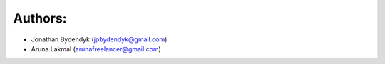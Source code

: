 Authors:
========

- Jonathan Bydendyk (jpbydendyk@gmail.com)
- Aruna Lakmal (arunafreelancer@gmail.com)
